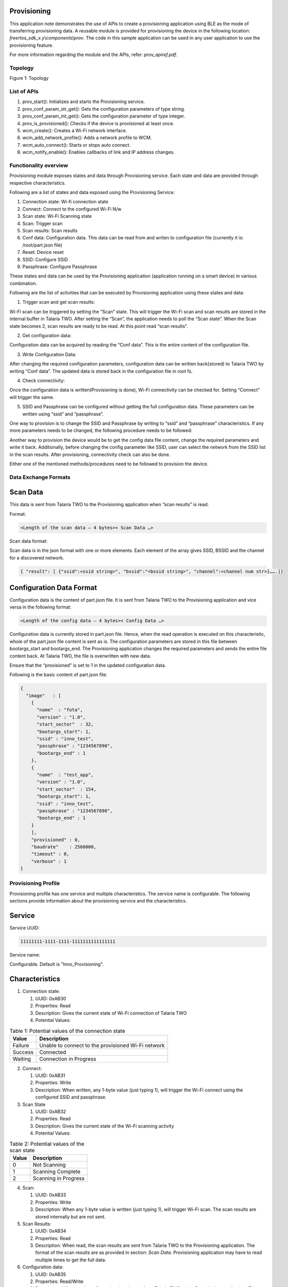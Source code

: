 .. _ex prov:

Provisioning
--------------------

This application note demonstrates the use of APIs to create a
provisioning application using BLE as the mode of transferring
provisioning data. A reusable module is provided for provisioning the
device in the following location: *freertos_sdk_x.y\\components\\prov*.
The code in this sample application can be used in any user application
to use the provisioning feature.

For more information regarding the module and the APIs, refer:
*prov_apiref.pdf*.

Topology
========

|image144|

.. rst-class:: imagefiguesclass
Figure 1: Topology


List of APIs
============

1. prov_start(): Initializes and starts the Provisioning service.

2. prov_conf_param_str_get(): Gets the configuration parameters of type
   string.

3. prov_conf_param_int_get(): Gets the configuration parameter of type
   integer.

4. prov_is_provisioned(): Checks if the device is provisioned at least
   once.

5. wcm_create(): Creates a Wi-Fi network interface.

6. wcm_add_network_profile(): Adds a network profile to WCM.

7. wcm_auto_connect(): Starts or stops auto connect.

8. wcm_notify_enable(): Enables callbacks of link and IP address
   changes.

Functionality overview
======================

Provisioning module exposes states and data through Provisioning
service. Each state and data are provided through respective
characteristics.

Following are a list of states and data exposed using the Provisioning
Service:

1. Connection state: Wi-fi connection state

2. Connect: Connect to the configured Wi-Fi N/w

3. Scan state: Wi-Fi Scanning state

4. Scan: Trigger scan

5. Scan results: Scan results

6. Conf data: Configuration data. This data can be read from and writen
   to configuration file (currently it is: /root/part.json file)

7. Reset: Device reset

8. SSID: Configure SSID

9. Passphrase: Configure Passphrase

These states and data can be used by the Provisioning application
(application running on a smart device) in various combination.

Following are the list of activities that can be executed by
Provisioning application using these states and data:

1. Trigger scan and get scan results:

Wi-Fi scan can be triggered by setting the “Scan” state. This will
trigger the Wi-Fi scan and scan results are stored in the internal
buffer in Talaria TWO. After setting the “Scan”, the application needs
to poll the “Scan state”. When the Scan state becomes 2, scan results
are ready to be read. At this point read “scan results”.

2. Get configuration data:

Configuration data can be acquired by reading the “Conf data”. This is
the entire content of the configuration file.

3. Write Configuration Data:

After changing the required configuration parameters, configuration data
can be written back(stored) to Talaria TWO by writing “Conf data”. The
updated data is stored back in the configuration file in root fs.

4. Check connectivity:

Once the configuration data is written(Provisioning is done), Wi-Fi
connectivity can be checked for. Setting “Connect” will trigger the
same.

5. SSID and Passphrase can be configured without getting the full
   configuration data. These parameters can be written using “ssid” and
   “passphrase”.

One way to provision is to change the SSID and Passphrase by writing to
“ssid” and “passphrase” characteristics. If any more parameters needs to
be changed, the following procedure needs to be followed:

Another way to provision the device would be to get the config data file
content, change the required parameters and write it back. Additionally,
before changing the config parameter like SSID, user can select the
network from the SSID list in the scan results. After provisioning,
connectivity check can also be done.

Either one of the mentioned methods/procedures need to be followed to
provision the device.

Data Exchange Formats
=====================

Scan Data
---------

This data is sent from Talaria TWO to the Provisioning application when
“scan results” is read.

Format:

.. code:: shell

      <Length of the scan data – 4 bytes>< Scan Data …>   


Scan data format:

Scan data is in the json format with one or more elements. Each element
of the array gives SSID, BSSID and the channel for a discovered network.

.. code:: shell

      { "result": [ {"ssid":<ssid string>", "bssid":"<bssid string>", "channel":<channel num str>}…….]}


Configuration Data Format
-------------------------

Configuration data is the content of part.json file. It is sent from
Talaria TWO to the Provisioning application and vice versa in the
following format:

.. code:: shell

      <Length of the config data – 4 bytes>< Config Data …>   


Configuration data is currently stored in part.json file. Hence, when
the read operation is executed on this characteristic, whole of the
part.json file content is sent as is. The configuration parameters are
stored in this file between bootargs_start and bootargs_end. The
Provisioning application changes the required parameters and sends the
entire file content back. At Talaria TWO, the file is overwritten with
new data.

Ensure that the “provisioned” is set to 1 in the updated configuration
data.

Following is the basic content of part.json file:

.. code:: shell

      {
        "image"   : [
          {
            "name"  : "fota",
            "version" : "1.0",
            "start_sector"  : 32,
            "bootargs_start": 1,
            "ssid" : "inno_test",
            "passphrase" : "1234567890",
            "bootargs_end" : 1
          },
          {
            "name"  : "test_app",
            "version" : "1.0",
            "start_sector"  : 154,
            "bootargs_start": 1,
            "ssid" : "inno_test",
            "passphrase" : "1234567890",
            "bootargs_end" : 1
          }
          ],
          "provisioned" : 0,
          "baudrate"    : 2560000,
          "timeout" : 0,
          "verbose" : 1
      }


Provisioning Profile
=====================

Provisioning profile has one service and multiple characteristics. The
service name is configurable. The following sections provide information
about the provisioning service and the characteristics.

Service
-------

Service UUID:

.. code:: shell

      11111111-1111-1111-1111111111111111  


Service name:

Configurable. Default is "Inno_Provisioning".

Characteristics
---------------

1. Connection state:

   1. UUID: 0xAB30

   2. Properties: Read

   3. Description: Gives the current state of Wi-Fi connection of
      Talaria TWO

   4. Potential Values:

.. table:: Table 1: Potential values of the connection state

    +--------------------------+-------------------------------------------+
    | **Value**                | **Description**                           |
    +==========================+===========================================+
    | Failure                  | Unable to connect to the provisioned      |
    |                          | Wi-Fi network                             |
    +--------------------------+-------------------------------------------+
    | Success                  | Connected                                 |
    +--------------------------+-------------------------------------------+
    | Waiting                  | Connection in Progress                    |
    +--------------------------+-------------------------------------------+

2. Connect:

   1. UUID: 0xAB31

   2. Properties: Write

   3. Description: When written, any 1-byte value (just typing 1), will
      trigger the Wi-Fi connect using the configured SSID and
      passphrase.

3. Scan State

   1. UUID: 0xAB32

   2. Properties: Read

   3. Description: Gives the current state of the Wi-Fi scanning
      activity

   4. Potential Values:

.. table:: Table 2: Potential values of the scan state

    +--------------------+-------------------------------------------------+
    | **Value**          | **Description**                                 |
    +====================+=================================================+
    | 0                  | Not Scanning                                    |
    +--------------------+-------------------------------------------------+
    | 1                  | Scanning Complete                               |
    +--------------------+-------------------------------------------------+
    | 2                  | Scanning in Progress                            |
    +--------------------+-------------------------------------------------+

4.  Scan:

    1. UUID: 0xAB33

    2. Properties: Write

    3. Description: When any 1-byte value is written (just typing 1),
       will trigger Wi-Fi scan. The scan results are stored internally
       but are not sent.

5.  Scan Results:

    1. UUID: 0xAB34

    2. Properties: Read

    3. Description: When read, the scan results are sent from Talaria
       TWO to the Provisioning application. The format of the scan
       results are as provided in section: *Scan Data*. Provisioning
       application may have to read multiple times to get the full data.

6.  Configuration data:

    1. UUID: 0xAB35

    2. Properties: Read/Write

    3. Description: When read, configuration data is sent from Talaria
       TWO to the Provisioning application. The format of the scan
       results is as provided in section: *Scan Data*. Provisioning
       application may have to read multiple times to get the full data.

7.  Apply and Reset

    1. UUID: 0xAB36

    2. Properties: Write

    3. Description: When 1 is written, the configuration will be applied
       (stored into the configuration file) and the device is reset.

8.  Apply

    1. UUID: 0xAB37

    2. Properties: Write

    3. Description: When written with any 1-byte value, the
       configuration will be applied (stored into the configuration
       file).

9.  ssid

    1. UUID: 0xAB38

    2. Properties: Write

    3. Description: Write a maximum of 31 bytes of SSID.

10. passphrase

    1. UUID: 0xAB39

    2. Properties: Write

    3. Description: Write a maximum of 31 bytes of passphrase.

Code Walkthrough
================

Application Flow
----------------

In this application, provisioning is done over BLE, and the
configuration data is stored in the file system.

Following are the steps:

1. Initiate BLE provisioning by creating a GATT server.

2. Provision the SSID and passphrase by selecting the network from the
   SSID list created from scan results using the BLE Provisioning mobile
   app.

3. Store the configuration data.

4. Check Wi-Fi connectivity using the configured SSID and passphrase.

Sample Code Walkthrough
-----------------------

A user-defined data struct is created to store provisioning data.

.. code:: shell

      struct param_t {
          const char *ssid;
          const char *passphrase;
          const char *dummy;
      };



prov_start_prams_t and prov_cfg is the pointer to the data structure of
type prov_start_prams_t.

Provisioning method, device name, appearance, manufacturer name, user
callback and context pointer are passed to structure members of
prov_start_prams_t.

.. code:: shell

      if(0 == prov_is_provisioned()){
              /*Provisioning*/
              prov_start_prams_t prov_cfg = {0};
      
              prov_cfg.method = PROV_METHOD_BLE;
              prov_cfg.cb = app_prov_cb;
              /*"custparam" is configurable parameter present in part.json file
                provisioning module does not add this parametr bu default to the prov
                service. Need to add it exlicietly*/
              prov_custom_param_add(0xAA44, "custparam");
              prov_start(&prov_cfg);
              os_sem_wait(&app_lock);     }


prov_start API starts the provisioning service and prov_is_provisioned
checks if provisioning is complete. Here, the prov_conf_param_str_get
API is used to get the provisioning parameters such as SSID and
passphrase. These parameters are stored in user defined structure
param_t.

.. code:: shell

      /*if provisioning is done. use provisioned params*/
          if(prov_is_provisioned()){
              param.ssid = prov_conf_param_str_get("ssid");
              param.passphrase = prov_conf_param_str_get("passphrase");
              os_printf("\n[APP] %s %s", param.ssid, param.passphrase);  }



wcm_create()API creates a Wi-Fi network interface and connects to
network using provisioned parameters.

.. code:: shell

      wcm_handle = wcm_create(NULL);
          app_wcm_connect(wcm_handle, (char *)param.ssid, (char *)param.passphrase);
          if(!wcm_connect_success) {
              os_printf("\n[APP]Error: Failed to connect to WiFi N/w");
              goto exit;     }
          os_printf("\n[APP]Success: Connected to %s N/w", (char *)param.ssid);



Running the Application
========================

Write the Provisioning File into Talaria TWO Filesystem
-------------------------------------------------------

Using the Download Tool’s Write Files feature, write the file
(part.json) present in *freertos_sdk_x.y\\examples\\prov\\data* into
Talaria TWO filesystem.

This can be accomplished by using the option: Filesystem->Write Files
from a directory->(File Open Icon). Choose the directory
*sdk_x.y\\examples\\prov\\data* and click on Write Files option.

**Note**: To re-provision the application, write the files using the
procedure described above.

Programming Talaria TWO board with ELF
--------------------------------------

Program prov_app.elf (*examples\\prov\\bin\\prov_app.elf*) using the
Download tool.

1. Launch the Download tool provided with InnoPhase Talaria TWO SDK.

2. In the GUI window:

   a. Boot Target: Select the appropriate EVK from the drop-down.

   b. ELF Input: Load the prov_app.elf by clicking on Select ELF File.

   c. Programming: Click on Prog Flash.

..

   Once done, follow the instructions mentioned in section 7.3 to run
   the mobile

**Note**:

1. There is no requirement of boot arguments. User can run the
   application directly. On running the application, it creates a
   provisioning GATT server.

Running the Application using Android or iOS App
------------------------------------------------

1. Download and install the Android or iOS mobile application - *InnoPhase IoT Wi-Fi Provisioner* from the play/app store. 

2. BLE Provisioning can be enabled via non-secure and secure BLE connections. Following are the three supported methods:
      a.	Non-secure provisioning
      b.	Secure Provisioning – Just Work Method
      c.	Secure Provisioning – Passkey Method

3. Non-secure Provisioning
   On flashing prov_app.elf onto Talaria TWO using the Download Tool, the following console logs are observed.
   Talaria TWO console output: 

   .. code:: shell

         UART:SNWWWWAE
         Build $Id: git-ff6dc2868 $
         hio.baudrate=921600
         flash: Gordon ready!
         UART:SNWWWWAE
         Build $Id: git-ff6dc2868 $
         hio.baudrate=921600
         flash: Gordon ready!
         
         Y-BOOT 208ef13 2019-07-22 12:26:54 -0500 790da1-b-7
         ROM yoda-h0-rom-16-0-gd5a8e586
         FLASH:PNWWWWWAEBuild $Id: git-4fdf5ac4f $
         
         
         Application Information:
         ------------------------
         Name : Prov App
         Version : 1.0
         Build Date : May 23 2023
         Build Time : 20:57:37
         Heap Available: 319 KB (327064 Bytes)
         
         [APP]Bootparams :
         --------------------
         ssid= <null>
         passphrase= <null>
         secured_prov =0
         pass_key=0
         
         [APP]Bootparams end here....
         main:178. Adding new boot param
         
         [PROV]prov_is_provisioned : val = 0
         [PROV] bt_gap_init
         [PROV] common_server_create: Inno_Provisioning InnophaseInc 0
         
         [PROV] bt_gatt_create_service_128 ret = 0x000b8dc8
         [PROV] Adding Characteristics
         [PROV] bt_gatt_add_service
         [PROV] bt_gap_discoverable_mode, ret = 0
         prov_event_thread_entry

4.	Secure Provisioning
   In case of secure BLE provisioning, flash the prov_app.elf onto Talaria TWO with the following boot arguments as applicable:
      a.	Just Work Method: secured_prov=1,pass_key=0, or
      b.	Passkey Method: secured_prov=1,pass_key=1
   Console output:
   secured_prov=1, pass_key=0

   .. code:: shell

      Y-BOOT 208ef13 2019-07-22 12:26:54 -0500 790da1-b-7
      ROM yoda-h0-rom-16-0-gd5a8e586
      FLASH:PNWWWWWWAEBuild $Id: git-a042e9a42 $
      secured_prov=1 pass_key=0
      
      Application Information:
      ------------------------
      Name       : Prov App
      Version    : 1.0
      Build Date : Apr 24 2023
      Build Time : 20:57:23
      Heap Available: 323 KB (331672 Bytes)
      
      [APP]Bootparams :
      --------------------
      ssid= <null>
      passphrase= <null>
      secured_prov =1
      pass_key=0
      
      [APP]Bootparams end here....
      [PROV]prov_is_provisioned : val = 0
      	[PROV] bt_gap_init
      	[PROV] common_server_create: Inno_Provisioning InnophaseInc 1
      
      	[PROV] bt_gatt_create_service_128 ret = 0x000b6568
      	[PROV] Adding Characteristics 
      	[PROV] bt_gatt_add_service
      	[PROV] bt_gap_discoverable_mode, ret = 0

   secured_prov=1,pass_key=1

   .. code:: shell

      Y-BOOT 208ef13 2019-07-22 12:26:54 -0500 790da1-b-7
      ROM yoda-h0-rom-16-0-gd5a8e586
      FLASH:PNWWWWWWAEBuild $Id: git-a042e9a42 $
      secured_prov=1 pass_key=1
      
      Application Information:
      ------------------------
      Name       : Prov App
      Version    : 1.0
      Build Date : Apr 24 2023
      Build Time : 20:57:23
      Heap Available: 323 KB (331672 Bytes)
      
      [APP]Bootparams :
      --------------------
      ssid= <null>
      passphrase= <null>
      secured_prov =1
      pass_key=1
      
      [APP]Bootparams end here....
      [PROV]prov_is_provisioned : val = 0
      	[PROV] bt_gap_init
      	[PROV] common_server_create: Inno_Provisioning InnophaseInc 1
      
      	[PROV] bt_gatt_create_service_128 ret = 0x000b6568
      	[PROV] Adding Characteristics 
      	[PROV] bt_gatt_add_service
      	[PROV] bt_gap_discoverable_mode, ret = 0


5. Launch the downloaded BLE Provisioning mobile app. App icon and UI
   are as shown in Figure 2.

..

|image145|

.. rst-class:: imagefiguesclass
Figure 2: BLE Provisioning home screen

6. To check the version of the Talaria TWO Provisioning App and other
   related details, user can click and open the About Us option.

..

|image148|

.. rst-class:: imagefiguesclass
Figure 3: About Us

Talaria TWO Provisioning Mobile App version is displayed as shown in
Figure 4. Version varies for each release.

User has the following two options via which they can contact the
InnoPhase support team.

1. Contact the sales team via email: sales@innophaseiot.com

2. LinkedIn, which redirects them to the InnoPhase website.

|image149|

.. rst-class:: imagefiguesclass
Figure 4: About Us - App version and other related details

7. Click on BLE Scan if there are no services listed.

|image150|

.. rst-class:: imagefiguesclass
Figure 5: BLE Scan

8. If the user needs to scan for unknown devices, then the highlighted
   toggle switch should be enabled.

..

|image151|

.. rst-class:: imagefiguesclass
Figure 6: Show/List ‘Unknown’ devices

9. Click on the Inno_Provisioning service.

|image152|

.. rst-class:: imagefiguesclass
Figure 7: Starting Inno_Provisioning

Console output: **non-secured**

.. code:: shell

      [121.460,022] BT connect[0]: ia:68:be:27:2e:5f:f9 aa:05:04:03:02:01:00 phy2:0/0 phyC:00
      
      [PROV]BLE connection success
      [ROV] prov_srv_fn_wifi_scan
      prov_event_thread_entry: msg->event = 1
      Creating wcm interfaceaddr e0:69:3a:00:2c:3c
      
      [PROV]140 : len = 11
      [PROV] WiFi scan: Found 7 networks
      [PROV]168 : wc.scan_rslts_len = 75
      [PROV]168 : wc.scan_rslts_len = 128
      [PROV]168 : wc.scan_rslts_len = 194
      [PROV]168 : wc.scan_rslts_len = 257
      [PROV]168 : wc.scan_rslts_len = 322
      [PROV]168 : wc.scan_rslts_len = 382
      [PROV]168 : wc.scan_rslts_len = 446
      [PROV]174 : len = 448
      [PROV] prov_srv_fn_wifi_scan_rslts : length = 22
      
      [PROV] prov_srv_fn_wifi_scan_rslts : offset = 0
      
      [PROV] prov_wifi_scan_rslts_send : length = 22, index=0 , rslt_len=448
      
      [PROV]prov_wifi_scan_rslts_send: offset = 0 remaining_bytes = 448, copy_len = 18
      [PROV] prov_wifi_scan_rslts_send : wc.index = 18
      
      [PROV]prov_wifi_scan_rslts_send: index = 18, scan_rslts_len = 448
      
      Sending 
      {"result":[{"ssid"
      [PROV] prov_srv_fn_wifi_scan_rslts : length = 22
      
      [PROV] prov_srv_fn_wifi_scan_rslts : offset = 22
      
      [PROV] prov_wifi_scan_rslts_send : length = 22, index=18 , rslt_len=448
      
      [PROV]prov_wifi_scan_rslts_send: offset = 22 remaining_bytes = 430, copy_len = 22
      [PROV] prov_wifi_scan_rslts_send : wc.index = 40
      
      [PROV]prov_wifi_scan_rslts_send: index = 40, scan_rslts_len = 448
      
      Sending 
      :"InnoPhase_AE","bssid
      
      [PROV] prov_srv_fn_wifi_scan_rslts : length = 22
      
      [PROV] prov_srv_fn_wifi_scan_rslts : offset = 44
      
      [PROV] prov_wifi_scan_rslts_send : length = 22, index=40 , rslt_len=448
      
      [PROV]prov_wifi_scan_rslts_send: offset = 44 remaining_bytes = 408, copy_len = 22
      [PROV] prov_wifi_scan_rslts_send : wc.index = 62
      
      [PROV]prov_wifi_scan_rslts_send: index = 62, scan_rslts_len = 448
      
      Sending 
      ":"98:da:c4:73:b7:76",
      
      [PROV] prov_srv_fn_wifi_scan_rslts : length = 22
      
      [PROV] prov_srv_fn_wifi_scan_rslts : offset = 66
      
      [PROV] prov_wifi_scan_rslts_send : length = 22, index=62 , rslt_len=448
      
      [PROV]prov_wifi_scan_rslts_send: offset = 66 remaining_bytes = 386, copy_len = 22
      [PROV] prov_wifi_scan_rslts_send : wc.index = 84
      
      [PROV]prov_wifi_scan_rslts_send: index = 84, scan_rslts_len = 448
      
      Sending 
      "channel":11},{"ssid":
      
      [PROV] prov_srv_fn_wifi_scan_rslts : length = 22
      
      [PROV] prov_srv_fn_wifi_scan_rslts : offset = 88
      
      [PROV] prov_wifi_scan_rslts_send : length = 22, index=84 , rslt_len=448
      
      [PROV]prov_wifi_scan_rslts_send: offset = 88 remaining_bytes = 364, copy_len = 22
      [PROV] prov_wifi_scan_rslts_send : wc.index = 106
      
      [PROV]prov_wifi_scan_rslts_send: index = 106, scan_rslts_len = 448
      
      Sending 
      "","bssid":"aa:da:c4:7
      
      [PROV] prov_srv_fn_wifi_scan_rslts : length = 22
      
      [PROV] prov_srv_fn_wifi_scan_rslts : offset = 110
      
      [PROV] prov_wifi_scan_rslts_send : length = 22, index=106 , rslt_len=448
      
      [PROV]prov_wifi_scan_rslts_send: offset = 110 remaining_bytes = 342, copy_len = 22
      [PROV] prov_wifi_scan_rslts_send : wc.index = 128
      
      [PROV]prov_wifi_scan_rslts_send: index = 128, scan_rslts_len = 448



10. For secured BLE provisioning, pairing with the device is a must. On
    clicking Inno_Provisioning on the mobile application, a pop-up
    appears with a request to pair:

..

   **Note**: If the mobile application is already paired with an
   existing provisioning advertisement, the user will have to explicitly
   remove the same from paired devices before proceeding.

   For unpairing a device, go to:

i.  Settings → Connections → Bluetooth

ii. Click on the Settings icon on the paired device → Unpair.

a. secured_prov=1,pass_key=0

..

|image153|

.. rst-class:: imagefiguesclass
Figure 8: Pairing - open networks

b. secured_prov=1,pass_key=1

..

   Enter the appropriate pass_key (PIN) from the Talaria TWO console log
   to complete pairing.

  |image154|

.. rst-class:: imagefiguesclass
Figure 9: passkey (PIN) from the console log

|image155|

.. rst-class:: imagefiguesclass
Figure 10: Pairing - with pass_key

   Once the pairing is complete, the screen with a list of available APs
   in the vicinity opens.

11. Available Wireless Network screen opens the AP listing available in
    the vicinity. Here, select the appropriate AP from the list.

..

|image156|

.. rst-class:: imagefiguesclass
Figure 11: Selecting the appropriate AP from the list

12. Provide the passphrase for the secured AP and click on Submit. User
    can use the hide or show option to check the passphrase entered.

..

   **Note**: If the user is connecting to an open network, they can keep
   the password space empty.

|image157|

.. rst-class:: imagefiguesclass
Figure 12: Connecting to InnoPhase_AE network by providing passphrase

13. On successfully connecting to the AP, the following output is
    observed:

..

|image158|

.. rst-class:: imagefiguesclass
Figure 13: Successfully connected to InnoPhase network

Console output:

To connect to the configured network, “Apply and reset” is used to save
the provisioned data and reset the application.

**Note**: If there is a need to re-provision the application, follow the
procedure described in section 7.1.

**Non-secure provisioning**:

.. code:: shell

      [PROV]prov_srv_fn_cfg_ssid:9   InnoPhase_AE
      [PROV]prov_conf_update:  key = ssid, val = InnoPhase_AE
      [PROV]prov_conf_update: prov_json_object_update ret = 0
      prov_srv_fn_cfg_ssid : 1 0
      [PROV]prov_conf_update:  key = passphrase, val = Inno@1234
      [PROV]prov_conf_update: prov_json_object_update ret = 0
      prov_srv_fn_cfg_passphrase : 1 1
      prov_event_thread_entry: msg->event = 2
      ssid = InnoPhase_AE
      passphrase = Inno@1234
      [PROV]Checking connectivity to...
      	ssid = InnoPhase_AE passphrase = Inno@1234
      network profile created for ssid: InnoPhase
      
      [PROV] prov_srv_fn_wifi_conn_state: data = waiting[54.777,862] CONNECT:00:5f:67:cd:c5:a6 Channel:11 rssi:-54 dBm
      
      [PROV] prov_srv_fn_wifi_conn_state: data = waiting[55.512,208] MYIP 192.168.0.106
      [55.512,488] IPv6 [fe80::e269:3aff:fe00:1390]-link
      
      [PROV] prov_srv_fn_wifi_conn_state: data = success
      [PROV] prov_srv_fn_wifi_conn_state: data = success
      [ROV] prov_srv_fn_cfg_apply_and_reset
      [PROV]prov_conf_set_provisioned 168
      [PROV]prov_conf_set_provisioned 192
      [PROV]prov_conf_data_apply:342
      [PROV]prov_conf_data_apply:345
      {
          "image": [
              {
                  "name": "prov_app",
                  "version": "1.0",
                  "start_sector": 32,
                  "bootargs_start": 1,
                  "ssid": "InnoPhase_AE",
                  "passphrase": "Inno@1234",
                  "custparam": "inno",
                  "bootargs_end": 1
              }
          ],
          "provisioned": 1,
          "baudrate": 2560000,
          "timeout": 0,
          "verbose": 1
      }
      
      
      [PROV]prov_conf_data_apply:350
      app_prov_cb : status = 1
      Y-BOOT 208ef13 2019-07-22 12:26:54 -0500 790da1-b-7
      ROM yoda-h0-rom-16-0-gd5a8e586
      FLASH:P
      UART:SNWWWWAE
      Build $Id: git-34e3eddb8 $
      hio.baudrate=921600
      flash: Gordon ready!
      UART:SNWWWWWAEBuild $Id: git-34e3eddb8 $
      
      
      Application Information:
      ------------------------
      Name       : Prov App
      Version    : 1.0
      Build Date : Aug  3 2022
      Build Time : 03:56:17
      Heap Available: 326 KB (333976 Bytes)
      
      [APP]Bootparams :
      --------------------
      ssid= <null>
      passphrase= <null>
      dummy= <null>
      
      [APP]Bootparams end here....
      
      [PROV]prov_is_provisioned : val = 1
      [PROV]prov_is_provisioned : val = 1
      ssid = InnoPhase_AE
      passphrase = Inno@1234
      [APP] InnoPhase_AE Inno@1234addr e0:69:3a:00:13:90
      
      app_wcm_connect:144    0x000bfa20 0x000bfa78 network profile created for ssid: InnoPhase_AE
      [2.340,175] CONNECT:98:da:c4:73:b7:76 Channel:11 rssi:-33 dBm
      [2.387,308] MYIP 192.168.0.164
      [2.387,586] IPv6 [fe80::e269:3aff:fe00:1390]-link
      
      [APP]Success: Connected to InnoPhase_AE N/w
      
      [APP]------ Program Exit-------------


 **secured_prov=1, pass_key=0**

.. code:: shell

      prov_event_thread_entry[5.094,119] BT connect[0]: ia:7c:90:13:12:df:43 aa:05:04:03:02:01:00 phy2:0/0 phyC:00
      
      [PROV]BLE connection success
      [ROV] prov_srv_fn_wifi_scan
      prov_event_thread_entry: msg->event = 1
      Creating wcm interfaceaddr e0:69:3a:00:16:cc
      
      [PROV]199 : len = 11
      [PROV] WiFi scan: Found 4 networks
      [PROV]227 : wc.scan_rslts_len = 68
      [PROV]227 : wc.scan_rslts_len = 132
      [PROV]227 : wc.scan_rslts_len = 199
      [PROV]227 : wc.scan_rslts_len = 258
      [PROV]233 : len = 260Authentication succeeded.
      
      [PROV] prov_srv_fn_wifi_scan_rslts : length = 22
      [PROV] prov_srv_fn_wifi_scan_rslts : offset = 0
      [PROV] prov_wifi_scan_rslts_send : length = 22, index=0 , rslt_len=260
      [PROV]prov_wifi_scan_rslts_send: offset = 0 remaining_bytes = 260, copy_len = 18
      [PROV] prov_wifi_scan_rslts_send : wc.index = 18
      [PROV]prov_wifi_scan_rslts_send: index = 18, scan_rslts_len = 260
      [PROV] prov_srv_fn_wifi_scan_rslts : length = 22
      [PROV] prov_srv_fn_wifi_scan_rslts : offset = 44
      [PROV] prov_wifi_scan_rslts_send : length = 22, index=40 , rslt_len=260
      [PROV]prov_wifi_scan_rslts_send: offset = 44 remaining_bytes = 220, copy_len = 22
      [PROV] prov_wifi_scan_rslts_send : wc.index = 62
      [PROV]prov_wifi_scan_rslts_send: index = 62, scan_rslts_len = 260
      Sending 
      7:2c:7c:ee:f4","channe
      
      [PROV] prov_srv_fn_wifi_scan_rslts : length = 22
      [PROV] prov_srv_fn_wifi_scan_rslts : offset = 66
      [PROV] prov_wifi_scan_rslts_send : length = 22, index=62 , rslt_len=260
      [PROV]prov_wifi_scan_rslts_send: offset = 66 remaining_bytes = 198, copy_len = 22
      [PROV] prov_wifi_scan_rslts_send : wc.index = 84
      [PROV]prov_wifi_scan_rslts_send: index = 84, scan_rslts_len = 260
      
      Sending 
      l":10},{"ssid":"dlink8
      [PROV] prov_srv_fn_wifi_scan_rslts : length = 22
      [PROV] prov_srv_fn_wifi_scan_rslts : offset = 88
      [PROV] prov_wifi_scan_rslts_send : length = 22, index=84 , rslt_len=260
      [PROV]prov_wifi_scan_rslts_send: offset = 88 remaining_bytes = 176, copy_len = 22
      [PROV] prov_wifi_scan_rslts_send : wc.index = 106
      [PROV]prov_wifi_scan_rslts_send: index = 106, scan_rslts_len = 260
      Sending 
      25_iop","bssid":"34:0a
      
      [PROV] prov_srv_fn_wifi_scan_rslts : length = 22
      [PROV] prov_srv_fn_wifi_scan_rslts : offset = 110
      [PROV] prov_wifi_scan_rslts_send : length = 22, index=106 , rslt_len=260
      [PROV]prov_wifi_scan_rslts_send: offset = 110 remaining_bytes = 154, copy_len = 22
      [PROV] prov_wifi_scan_rslts_send : wc.index = 128
      [PROV]prov_wifi_scan_rslts_send: index = 128, scan_rslts_len = 260
      Sending 
      :33:91:bd:30","channel
      
      [PROV] prov_srv_fn_wifi_scan_rslts : length = 22
      [PROV] prov_srv_fn_wifi_scan_rslts : offset = 132
      [PROV] prov_wifi_scan_rslts_send : length = 22, index=128 , rslt_len=260
      [PROV]prov_wifi_scan_rslts_send: offset = 132 remaining_bytes = 132, copy_len = 22
      [PROV] prov_wifi_scan_rslts_send : wc.index = 150
      [PROV]prov_wifi_scan_rslts_send: index = 150, scan_rslts_len = 260
      Sending 
      ":1},{"ssid":"Asus_86U
      [PROV] prov_srv_fn_wifi_scan_rslts : length = 22
      [PROV] prov_srv_fn_wifi_scan_rslts : offset = 154
      [PROV] prov_wifi_scan_rslts_send : length = 22, index=150 , rslt_len=260
      [PROV]prov_wifi_scan_rslts_send: offset = 154 remaining_bytes = 110, copy_len = 22
      [PROV] prov_wifi_scan_rslts_send : wc.index = 172
      [PROV]prov_wifi_scan_rslts_send: index = 172, scan_rslts_len = 260
      Sending 
      _2G_iop","bssid":"24:4
      
      [PROV] prov_srv_fn_wifi_scan_rslts : length = 22
      [PROV] prov_srv_fn_wifi_scan_rslts : offset = 176
      [PROV] prov_wifi_scan_rslts_send : length = 22, index=172 , rslt_len=260
      [PROV]prov_wifi_scan_rslts_send: offset = 176 remaining_bytes = 88, copy_len = 22
      [PROV] prov_wifi_scan_rslts_send : wc.index = 194
      [PROV]prov_wifi_scan_rslts_send: index = 194, scan_rslts_len = 260
      Sending 
      b:fe:5e:fd:d8","channe
      
      [PROV] prov_srv_fn_wifi_scan_rslts : length = 22
      [PROV] prov_srv_fn_wifi_scan_rslts : offset = 198
      [PROV] prov_wifi_scan_rslts_send : length = 22, index=194 , rslt_len=260
      [PROV]prov_wifi_scan_rslts_send: offset = 198 remaining_bytes = 66, copy_len = 22
      [PROV] prov_wifi_scan_rslts_send : wc.index = 216
      [PROV]prov_wifi_scan_rslts_send: index = 216, scan_rslts_len = 260
      Sending 
      l":1},{"ssid":"Asus777
      
      [PROV] prov_srv_fn_wifi_scan_rslts : length = 22
      [PROV] prov_srv_fn_wifi_scan_rslts : offset = 220
      [PROV] prov_wifi_scan_rslts_send : length = 22, index=216 , rslt_len=260
      [PROV]prov_wifi_scan_rslts_send: offset = 220 remaining_bytes = 44, copy_len = 22
      [PROV] prov_wifi_scan_rslts_send : wc.index = 238
      [PROV]prov_wifi_scan_rslts_send: index = 238, scan_rslts_len = 260
      Sending 
      ","bssid":"58:11:22:71
      
      [PROV] prov_srv_fn_wifi_scan_rslts : length = 22
      [PROV] prov_srv_fn_wifi_scan_rslts : offset = 242
      [PROV] prov_wifi_scan_rslts_send : length = 22, index=238 , rslt_len=260
      [PROV]prov_wifi_scan_rslts_send: offset = 242 remaining_bytes = 22, copy_len = 22
      [PROV] prov_wifi_scan_rslts_send : wc.index = 260
      [PROV]prov_wifi_scan_rslts_send: index = 260, scan_rslts_len = 260
      Sending 
      :f2:a8","channel":6}]}
      
      [PROV]prov_srv_fn_cfg_ssid:12   dlink825_iop
      [PROV]prov_conf_update:  key = ssid, val = dlink825_iop
      [PROV]prov_conf_update: prov_json_object_update ret = 0
      prov_srv_fn_cfg_ssid : 1 0
      [PROV]prov_conf_update:  key = passphrase, val = InnoQA2023$
      [PROV]prov_conf_update: prov_json_object_update ret = 0
      prov_srv_fn_cfg_passphrase : 1 1
      prov_event_thread_entry: msg->event = 2
      ssid = dlink825_iop
      passphrase = InnoQA2023$
      [PROV]Checking connectivity to...
      	ssid = dlink825_iop passphrase = InnoQA2023$
      network profile created for ssid: dlink825_iop
      [30.915,617] CONNECT:34:0a:33:91:bd:30 Channel:1 rssi:-32 dBm
      
      [PROV] prov_srv_fn_wifi_conn_state: data = waiting[35.658,449] MYIP 192.168.1.214
      [35.658,613] IPv6 [fe80::e269:3aff:fe00:16cc]-link
      [35.661,211] DISCONNECTED
      
      [PROV] prov_srv_fn_wifi_conn_state: data = success
      [PROV] prov_srv_fn_wifi_conn_state: data = success
      [ROV] prov_srv_fn_cfg_apply
      [PROV]prov_conf_set_provisioned 173
      [PROV]prov_conf_set_provisioned 197
      [PROV]prov_conf_data_apply:347
      [PROV]prov_conf_data_apply:350
      {
          "image": [
              {
                  "name": "prov_app",
                  "version": "1.0",
                  "start_sector": 32,
                  "bootargs_start": 1,
                  "ssid": "dlink825_iop",
                  "passphrase": "InnoQA2023$",
                  "custparam": "inno",
                  "new_boot_param_key": "new_boot_param_val",
                  "bootargs_end": 1
              },
              {
                  "name": "prov_app",
                  "version": "1.0",
                  "start_sector": 208,
                  "bootargs_start": 1,
                  "ssid": "Innophasetest",
                  "passphrase": "123456789",
                  "custparam": "inno",
                  "new_boot_param_key": "new_boot_param_val",
                  "bootargs_end": 1
              }
          ],
          "provisioned": 1,
          "baudrate": 2560000,
          "timeout": 0,
          "verbose": 1
      }
      [PROV]prov_conf_data_apply:355
      app_prov_cb : status = 1
      Y-BOOT 208ef13 2019-07-22 12:26:54 -0500 790da1-b-7
      ROM yoda-h0-rom-16-0-gd5a8e586
      FLASH:PNWWWWWWAEBuild $Id: git-a042e9a42 $
      secured_prov=1 pass_key=0
      
      Application Information:
      ------------------------
      Name       : Prov App
      Version    : 1.0
      Build Date : Apr 24 2023
      Build Time : 20:57:23
      Heap Available: 323 KB (331672 Bytes)
      
      [APP]Bootparams :
      --------------------
      ssid= <null>
      passphrase= <null>
      secured_prov =1
      pass_key=0
      
      [APP]Bootparams end here....
      
      [PROV]prov_is_provisioned : val = 1
      [PROV]prov_is_provisioned : val = 1
      ssid = dlink825_iop
      passphrase = InnoQA2023$
      [APP] dlink825_iop InnoQA2023$addr e0:69:3a:00:16:cc
      network profile created for ssid: dlink825_iop
      [1.356,659] Trying to connect in 1 seconds
      [2.637,148] Trying to connect in 2 seconds
      [4.940,709] Trying to connect in 4 seconds
      [10.444,878] CONNECT:34:0a:33:91:bd:30 Channel:1 rssi:-32 dBm
      [11.800,951] MYIP 192.168.1.214
      [11.801,114] IPv6 [fe80::e269:3aff:fe00:16cc]-link
      [APP]Success: Connected to dlink825_iop N/w
      [APP]------ Program Exit-------------



**secured_prov=1,pass_key=1**

.. code:: shell

      prov_event_thread_entry[130.106,485] BT connect[0]: ia:57:34:ac:96:d3:11 aa:05:04:03:02:01:00 phy2:0/0 phyC:00
      
      [PROV]BLE connection success
      [ROV] prov_srv_fn_wifi_scan
      prov_event_thread_entry: msg->event = 1
      Creating wcm interfaceaddr e0:69:3a:00:16:cc
      
      [PROV]199 : len = 11
      [PROV] WiFi scan: Found 10 networks
      [PROV]227 : wc.scan_rslts_len = 79
      [PROV]227 : wc.scan_rslts_len = 137
      [PROV]227 : wc.scan_rslts_len = 190
      [PROV]227 : wc.scan_rslts_len = 255
      [PROV]227 : wc.scan_rslts_len = 317
      [PROV]227 : wc.scan_rslts_len = 378
      [PROV]227 : wc.scan_rslts_len = 442
      [PROV]227 : wc.scan_rslts_len = 506
      [PROV]227 : wc.scan_rslts_len = 571
      [PROV]227 : wc.scan_rslts_len = 630
      [PROV]233 : len = 632Passkey (to be entered on remote device): 455291
      
      [PROV] prov_srv_fn_wifi_scan_rslts : length = 22
      [PROV] prov_srv_fn_wifi_scan_rslts : offset = 0
      [PROV] prov_wifi_scan_rslts_send : length = 22, index=0 , rslt_len=632
      [PROV]prov_wifi_scan_rslts_send: offset = 0 remaining_bytes = 632, copy_len = 18
      [PROV] prov_wifi_scan_rslts_send : wc.index = 18
      [PROV]prov_wifi_scan_rslts_send: index = 18, scan_rslts_len = 632
      
      Sending 
      id":"ct_ds","bssid":"1
      
      [PROV] prov_srv_fn_wifi_scan_rslts : length = 22
      [PROV] prov_srv_fn_wifi_scan_rslts : offset = 110
      [PROV] prov_wifi_scan_rslts_send : length = 22, index=106 , rslt_len=632
      [PROV]prov_wifi_scan_rslts_send: offset = 110 remaining_bytes = 526, copy_len = 22
      [PROV] prov_wifi_scan_rslts_send : wc.index = 128
      [PROV]prov_wifi_scan_rslts_send: index = 128, scan_rslts_len = 632
      Sending 
      c:b7:2c:7c:ee:f4","cha
      [PROV] prov_srv_fn_wifi_scan_rslts : length = 22
      [PROV] prov_srv_fn_wifi_scan_rslts : offset = 132
      [PROV] prov_wifi_scan_rslts_send : length = 22, index=128 , rslt_len=632
      [PROV]prov_wifi_scan_rslts_send: offset = 132 remaining_bytes = 504, copy_len = 22
      [PROV] prov_wifi_scan_rslts_send : wc.index = 150
      [PROV]prov_wifi_scan_rslts_send: index = 150, scan_rslts_len = 632
      Sending 
      nnel":10},{"ssid":"","
      
      [PROV] prov_srv_fn_wifi_scan_rslts : length = 22
      [PROV] prov_srv_fn_wifi_scan_rslts : offset = 154
      [PROV] prov_wifi_scan_rslts_send : length = 22, index=150 , rslt_len=632
      [PROV]prov_wifi_scan_rslts_send: offset = 154 remaining_bytes = 482, copy_len = 22
      [PROV] prov_wifi_scan_rslts_send : wc.index = 172
      [PROV]prov_wifi_scan_rslts_send: index = 172, scan_rslts_len = 632
      Sending 
      bssid":"7c:10:c9:02:f2
      
      [PROV] prov_srv_fn_wifi_scan_rslts : length = 22
      [PROV] prov_srv_fn_wifi_scan_rslts : offset = 176
      [PROV] prov_wifi_scan_rslts_send : length = 22, index=172 , rslt_len=632
      [PROV]prov_wifi_scan_rslts_send: offset = 176 remaining_bytes = 460, copy_len = 22
      [PROV] prov_wifi_scan_rslts_send : wc.index = 194
      [PROV]prov_wifi_scan_rslts_send: index = 194, scan_rslts_len = 632
      Sending 
      id":"tplink_A91","bssi
      [PROV] prov_srv_fn_wifi_scan_rslts : length = 22
      [PROV] prov_srv_fn_wifi_scan_rslts : offset = 286
      [PROV] prov_wifi_scan_rslts_send : length = 22, index=282 , rslt_len=632
      [PROV]prov_wifi_scan_rslts_send: offset = 286 remaining_bytes = 350, copy_len = 22
      [PROV] prov_wifi_scan_rslts_send : wc.index = 304
      [PROV]prov_wifi_scan_rslts_send: index = 304, scan_rslts_len = 632
      Sending 
      d":"60:32:b1:33:b5:7b"
      [PROV] prov_srv_fn_wifi_scan_rslts : length = 22
      [PROV] prov_srv_fn_wifi_scan_rslts : offset = 308
      [PROV] prov_wifi_scan_rslts_send : length = 22, index=304 , rslt_len=632
      [PROV]prov_wifi_scan_rslts_send: offset = 308 remaining_bytes = 328, copy_len = 22
      [PROV] prov_wifi_scan_rslts_send : wc.index = 326
      [PROV]prov_wifi_scan_rslts_send: index = 326, scan_rslts_len = 632
      Sending 
      ,"channel":6},{"ssid":
      [PROV] prov_srv_fn_wifi_scan_rslts : length = 22
      [PROV] prov_srv_fn_wifi_scan_rslts : offset = 330
      [PROV] prov_wifi_scan_rslts_send : length = 22, index=326 , rslt_len=632
      [PROV]prov_wifi_scan_rslts_send: offset = 330 remaining_bytes = 306, copy_len = 22
      [PROV] prov_wifi_scan_rslts_send : wc.index = 348
      [PROV]prov_wifi_scan_rslts_send: index = 348, scan_rslts_len = 632
      Sending 
      "low_rssi","bssid":"74
      
      [PROV] prov_srv_fn_wifi_scan_rslts : length = 22
      [PROV] prov_srv_fn_wifi_scan_rslts : offset = 352
      [PROV] prov_wifi_scan_rslts_send : length = 22, index=348 , rslt_len=632
      [PROV]prov_wifi_scan_rslts_send: offset = 352 remaining_bytes = 284, copy_len = 22
      [PROV] prov_wifi_scan_rslts_send : wc.index = 370
      [PROV]prov_wifi_scan_rslts_send: index = 370, scan_rslts_len = 632
      Sending 
      :da:88:a6:9c:ea","chan
      [PROV] prov_srv_fn_wifi_scan_rslts : length = 22
      [PROV] prov_srv_fn_wifi_scan_rslts : offset = 374
      [PROV] prov_wifi_scan_rslts_send : length = 22, index=370 , rslt_len=632
      [PROV]prov_wifi_scan_rslts_send: offset = 374 remaining_bytes = 262, copy_len = 22
      [PROV] prov_wifi_scan_rslts_send : wc.index = 392
      [PROV]prov_wifi_scan_rslts_send: index = 392, scan_rslts_len = 632
      
      Sending 
      nel":11},{"ssid":"dlin
      [PROV] prov_srv_fn_wifi_scan_rslts : length = 22
      [PROV] prov_srv_fn_wifi_scan_rslts : offset = 396
      [PROV] prov_wifi_scan_rslts_send : length = 22, index=392 , rslt_len=632
      [PROV]prov_wifi_scan_rslts_send: offset = 396 remaining_bytes = 240, copy_len = 22
      [PROV] prov_wifi_scan_rslts_send : wc.index = 414
      [PROV]prov_wifi_scan_rslts_send: index = 414, scan_rslts_len = 632
      Sending 
      k650_iop","bssid":"e0:
      
      [PROV] prov_srv_fn_wifi_scan_rslts : length = 22
      [PROV] prov_srv_fn_wifi_scan_rslts : offset = 418
      [PROV] prov_wifi_scan_rslts_send : length = 22, index=414 , rslt_len=632
      [PROV]prov_wifi_scan_rslts_send: offset = 418 remaining_bytes = 218, copy_len = 22
      [PROV] prov_wifi_scan_rslts_send : wc.index = 436
      [PROV]prov_wifi_scan_rslts_send: index = 436, scan_rslts_len = 632
      
      Sending 
      1c:fc:a3:5b:04","chann
      [PROV] prov_srv_fn_wifi_scan_rslts : length = 22
      [PROV] prov_srv_fn_wifi_scan_rslts : offset = 440
      [PROV] prov_wifi_scan_rslts_send : length = 22, index=436 , rslt_len=632
      [PROV]prov_wifi_scan_rslts_send: offset = 440 remaining_bytes = 196, copy_len = 22
      [PROV] prov_wifi_scan_rslts_send : wc.index = 458
      [PROV]prov_wifi_scan_rslts_send: index = 458, scan_rslts_len = 632
      Sending 
      el":1},{"ssid":"ASUS_O
      
      [PROV] prov_srv_fn_wifi_scan_rslts : length = 22
      [PROV] prov_srv_fn_wifi_scan_rslts : offset = 462
      [PROV] prov_wifi_scan_rslts_send : length = 22, index=458 , rslt_len=632
      [PROV]prov_wifi_scan_rslts_send: offset = 462 remaining_bytes = 174, copy_len = 22
      [PROV] prov_wifi_scan_rslts_send : wc.index = 480
      [PROV]prov_wifi_scan_rslts_send: index = 480, scan_rslts_len = 632
      Sending 
      utside","bssid":"58:11
      
      [PROV] prov_srv_fn_wifi_scan_rslts : length = 22
      [PROV] prov_srv_fn_wifi_scan_rslts : offset = 484
      [PROV] prov_wifi_scan_rslts_send : length = 22, index=480 , rslt_len=632
      [PROV]prov_wifi_scan_rslts_send: offset = 484 remaining_bytes = 152, copy_len = 22
      [PROV] prov_wifi_scan_rslts_send : wc.index = 502
      [PROV]prov_wifi_scan_rslts_send: index = 502, scan_rslts_len = 632
      Sending 
      :22:71:ee:10","channel
      [PROV] prov_srv_fn_wifi_scan_rslts : length = 22
      [PROV] prov_srv_fn_wifi_scan_rslts : offset = 506
      [PROV] prov_wifi_scan_rslts_send : length = 22, index=502 , rslt_len=632
      [PROV]prov_wifi_scan_rslts_send: offset = 506 remaining_bytes = 130, copy_len = 22
      [PROV] prov_wifi_scan_rslts_send : wc.index = 524
      [PROV]prov_wifi_scan_rslts_send: index = 524, scan_rslts_len = 632
      Sending 
      ":1},{"ssid":"asusax55
      
      [PROV] prov_srv_fn_wifi_scan_rslts : length = 22
      [PROV] prov_srv_fn_wifi_scan_rslts : offset = 528
      [PROV] prov_wifi_scan_rslts_send : length = 22, index=524 , rslt_len=632
      [PROV]prov_wifi_scan_rslts_send: offset = 528 remaining_bytes = 108, copy_len = 22
      [PROV] prov_wifi_scan_rslts_send : wc.index = 546
      [PROV]prov_wifi_scan_rslts_send: index = 546, scan_rslts_len = 632
      Sending 
      u_iop","bssid":"04:42:
      [PROV] prov_srv_fn_wifi_scan_rslts : length = 22
      [PROV] prov_srv_fn_wifi_scan_rslts : offset = 550
      [PROV] prov_wifi_scan_rslts_send : length = 22, index=546 , rslt_len=632
      [PROV]prov_wifi_scan_rslts_send: offset = 550 remaining_bytes = 86, copy_len = 22
      [PROV] prov_wifi_scan_rslts_send : wc.index = 568
      [PROV]prov_wifi_scan_rslts_send: index = 568, scan_rslts_len = 632
      
      Sending 
      1a:bd:6e:08","channel"
      [PROV] prov_srv_fn_wifi_scan_rslts : length = 22
      [PROV] prov_srv_fn_wifi_scan_rslts : offset = 572
      [PROV] prov_wifi_scan_rslts_send : length = 22, index=568 , rslt_len=632
      [PROV]prov_wifi_scan_rslts_send: offset = 572 remaining_bytes = 64, copy_len = 22
      [PROV] prov_wifi_scan_rslts_send : wc.index = 590
      [PROV]prov_wifi_scan_rslts_send: index = 590, scan_rslts_len = 632
      Sending 
      :1},{"ssid":"Asus777",
      
      [PROV] prov_srv_fn_wifi_scan_rslts : length = 22
      [PROV] prov_srv_fn_wifi_scan_rslts : offset = 594
      [PROV] prov_wifi_scan_rslts_send : length = 22, index=590 , rslt_len=632
      [PROV]prov_wifi_scan_rslts_send: offset = 594 remaining_bytes = 42, copy_len = 6
      [PROV] prov_wifi_scan_rslts_send : wc.index = 596
      [PROV]prov_wifi_scan_rslts_send: index = 596, scan_rslts_len = 632
      Sending 
      "channel":6}]}
      scan_len is greaterthan index
      
      [PROV] prov_srv_fn_wifi_scan_rslts : length = 22
      [PROV] prov_srv_fn_wifi_scan_rslts : offset = 0
      [PROV] prov_wifi_scan_rslts_send : length = 22, index=0 , rslt_len=0
      [PROV] prov_wifi_scan_rslts_send : line = 253
      Authentication succeeded.
      
      [PROV]prov_srv_fn_cfg_ssid:10   tplink_A91
      [PROV]prov_conf_update:  key = ssid, val = tplink_A91
      [PROV]prov_conf_update: prov_json_object_update ret = 0
      prov_srv_fn_cfg_ssid : 1 0
      [PROV]prov_conf_update:  key = passphrase, val = InnoQA2023$
      [PROV]prov_conf_update: prov_json_object_update ret = 0
      prov_srv_fn_cfg_passphrase : 1 1
      prov_event_thread_entry: msg->event = 2
      ssid = tplink_A91
      passphrase = InnoQA2023$
      [PROV]Checking connectivity to...
      	ssid = tplink_A91 passphrase = InnoQA2023$
      network profile created for ssid: tplink_A91
      [196.123,714] CONNECT:60:32:b1:33:b5:7b Channel:6 rssi:-35 dBm
      [198.756,859] MYIP 192.168.1.15
      [198.757,022] IPv6 [fe80::e269:3aff:fe00:16cc]-link
      [198.759,544] DISCONNECTED
      
      [PROV] prov_srv_fn_wifi_conn_state: data = success
      [PROV] prov_srv_fn_wifi_conn_state: data = success
      [ROV] prov_srv_fn_cfg_apply
      [PROV]prov_conf_set_provisioned 173
      [PROV]prov_conf_set_provisioned 197
      [PROV]prov_conf_data_apply:347
      [PROV]prov_conf_data_apply:350
      {
          "image": [
              {
                  "name": "prov_app",
                  "version": "1.0",
                  "start_sector": 32,
                  "bootargs_start": 1,
                  "ssid": "tplink_A91",
                  "passphrase": "InnoQA2023$",
                  "custparam": "inno",
                  "new_boot_param_key": "new_boot_param_val",
                  "bootargs_end": 1
              },
              {
                  "name": "prov_app",
                  "version": "1.0",
                  "start_sector": 208,
                  "bootargs_start": 1,
                  "ssid": "Innophasetest",
                  "passphrase": "123456789",
                  "custparam": "inno",
                  "new_boot_param_key": "new_boot_param_val",
                  "bootargs_end": 1
              }
          ],
          "provisioned": 1,
          "baudrate": 2560000,
          "timeout": 0,
          "verbose": 1
      }
      [PROV]prov_conf_data_apply:355
      app_prov_cb : status = 1
      Y-BOOT 208ef13 2019-07-22 12:26:54 -0500 790da1-b-7
      ROM yoda-h0-rom-16-0-gd5a8e586
      FLASH:PNWWWWWWAEBuild $Id: git-a042e9a42 $
      secured_prov=1 pass_key=1
      
      Application Information:
      ------------------------
      Name       : Prov App
      Version    : 1.0
      Build Date : Apr 24 2023
      Build Time : 20:57:23
      Heap Available: 323 KB (331672 Bytes)
      
      [APP]Bootparams :
      --------------------
      ssid= <null>
      passphrase= <null>
      secured_prov =1
      pass_key=1
      
      [APP]Bootparams end here....
      
      [PROV]prov_is_provisioned : val = 1
      [PROV]prov_is_provisioned : val = 1
      ssid = tplink_A91
      passphrase = InnoQA2023$
      [APP] tplink_A91 InnoQA2023$addr e0:69:3a:00:16:cc
      network profile created for ssid: tplink_A91
      [0.930,675] CONNECT:60:32:b1:33:b5:7b Channel:6 rssi:-30 dBm
      [1.007,676] MYIP 192.168.1.15
      [1.007,841] IPv6 [fe80::e269:3aff:fe00:16cc]-link
      
      [APP]Success: Connected to tplink_A91 N/w
      
      [APP]------ Program Exit-------------


**Errors**:

1. Password length is less than 8 characters:

..

   As shown in Figure 14, if the password length is less than 8
   characters, an error message pops-up with the following message:
   Passphrase should be >= 8 characters or EMPTY for open security.

|image159|

.. rst-class:: imagefiguesclass
Figure 14: Incorrect or minimum length or open security password

2. Wrong password:

..

   If user entered passphrase for secure connection is incorrect, a
   failure message on the Talaria TWO console screen and an alert
   message on the mobile app indicating the same is displayed. At this
   stage the user is required to reset the board or re-flash the
   application.

|image160|

.. rst-class:: imagefiguesclass
Figure 15: Alert message in case of a wrong passphrase

.. |image144| image:: media/image144.png
   :width: 8in
.. |image145| image:: media/image145.png
   :class: .image-resizing
   :width: 4in
.. |image147| image:: media/image147.png
   :width: 8in
.. |image148| image:: media/image148.png
   :class: .image-resizing
   :width: 4in
.. |image149| image:: media/image149.png
   :class: .image-resizing
   :width: 4in
.. |image150| image:: media/image150.png
   :class: .image-resizing
   :width: 4in
.. |image151| image:: media/image151.png
   :class: .image-resizing
   :width: 4in
.. |image152| image:: media/image152.png
   :class: .image-resizing
   :width: 4in
.. |image153| image:: media/image153.png
   :class: .image-resizing
   :width: 4in
.. |image154| image:: media/image154.png
   :width: 8in
.. |image155| image:: media/image155.png
   :class: .image-resizing
   :width: 4in
.. |image156| image:: media/image156.png
   :class: .image-resizing
   :width: 4in
.. |image157| image:: media/image157.png
   :class: .image-resizing
   :width: 4in
.. |image158| image:: media/image158.png
   :class: .image-resizing
   :width: 4in
.. |image159| image:: media/image159.png
   :class: .image-resizing
   :width: 4in
.. |image160| image:: media/image160.png
   :class: .image-resizing
   :width: 4in
